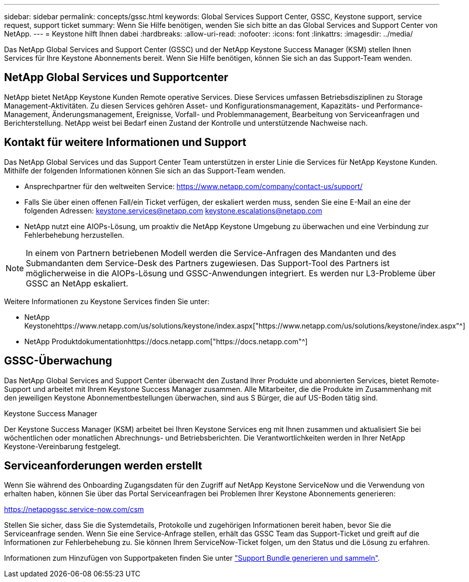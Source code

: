 ---
sidebar: sidebar 
permalink: concepts/gssc.html 
keywords: Global Services Support Center, GSSC, Keystone support, service request, support ticket 
summary: Wenn Sie Hilfe benötigen, wenden Sie sich bitte an das Global Services and Support Center von NetApp. 
---
= Keystone hilft Ihnen dabei
:hardbreaks:
:allow-uri-read: 
:nofooter: 
:icons: font
:linkattrs: 
:imagesdir: ../media/


[role="lead"]
Das NetApp Global Services and Support Center (GSSC) und der NetApp Keystone Success Manager (KSM) stellen Ihnen Services für Ihre Keystone Abonnements bereit. Wenn Sie Hilfe benötigen, können Sie sich an das Support-Team wenden.



== NetApp Global Services und Supportcenter

NetApp bietet NetApp Keystone Kunden Remote operative Services. Diese Services umfassen Betriebsdisziplinen zu Storage Management-Aktivitäten. Zu diesen Services gehören Asset- und Konfigurationsmanagement, Kapazitäts- und Performance-Management, Änderungsmanagement, Ereignisse, Vorfall- und Problemmanagement, Bearbeitung von Serviceanfragen und Berichterstellung. NetApp weist bei Bedarf einen Zustand der Kontrolle und unterstützende Nachweise nach.



== Kontakt für weitere Informationen und Support

Das NetApp Global Services und das Support Center Team unterstützen in erster Linie die Services für NetApp Keystone Kunden. Mithilfe der folgenden Informationen können Sie sich an das Support-Team wenden.

* Ansprechpartner für den weltweiten Service:
https://www.netapp.com/company/contact-us/support/[]
* Falls Sie über einen offenen Fall/ein Ticket verfügen, der eskaliert werden muss, senden Sie eine E-Mail an eine der folgenden Adressen: keystone.services@netapp.com keystone.escalations@netapp.com
* NetApp nutzt eine AIOPs-Lösung, um proaktiv die NetApp Keystone Umgebung zu überwachen und eine Verbindung zur Fehlerbehebung herzustellen.



NOTE: In einem von Partnern betriebenen Modell werden die Service-Anfragen des Mandanten und des Submandanten dem Service-Desk des Partners zugewiesen. Das Support-Tool des Partners ist möglicherweise in die AIOPs-Lösung und GSSC-Anwendungen integriert. Es werden nur L3-Probleme über GSSC an NetApp eskaliert.

Weitere Informationen zu Keystone Services finden Sie unter:

* NetApp Keystonehttps://www.netapp.com/us/solutions/keystone/index.aspx["https://www.netapp.com/us/solutions/keystone/index.aspx"^]
* NetApp Produktdokumentationhttps://docs.netapp.com["https://docs.netapp.com"^]




== GSSC-Überwachung

Das NetApp Global Services and Support Center überwacht den Zustand Ihrer Produkte und abonnierten Services, bietet Remote-Support und arbeitet mit Ihrem Keystone Success Manager zusammen. Alle Mitarbeiter, die die Produkte im Zusammenhang mit den jeweiligen Keystone Abonnementbestellungen überwachen, sind aus S Bürger, die auf US-Boden tätig sind.

.Keystone Success Manager
Der Keystone Success Manager (KSM) arbeitet bei Ihren Keystone Services eng mit Ihnen zusammen und aktualisiert Sie bei wöchentlichen oder monatlichen Abrechnungs- und Betriebsberichten. Die Verantwortlichkeiten werden in Ihrer NetApp Keystone-Vereinbarung festgelegt.



== Serviceanforderungen werden erstellt

Wenn Sie während des Onboarding Zugangsdaten für den Zugriff auf NetApp Keystone ServiceNow und die Verwendung von erhalten haben, können Sie über das Portal Serviceanfragen bei Problemen Ihrer Keystone Abonnements generieren:

https://netappgssc.service-now.com/csm[]

Stellen Sie sicher, dass Sie die Systemdetails, Protokolle und zugehörigen Informationen bereit haben, bevor Sie die Serviceanfrage senden. Wenn Sie eine Service-Anfrage stellen, erhält das GSSC Team das Support-Ticket und greift auf die Informationen zur Fehlerbehebung zu. Sie können Ihrem ServiceNow-Ticket folgen, um den Status und die Lösung zu erfahren.

Informationen zum Hinzufügen von Supportpaketen finden Sie unter link:../installation/monitor-health.html["Support Bundle generieren und sammeln"].
